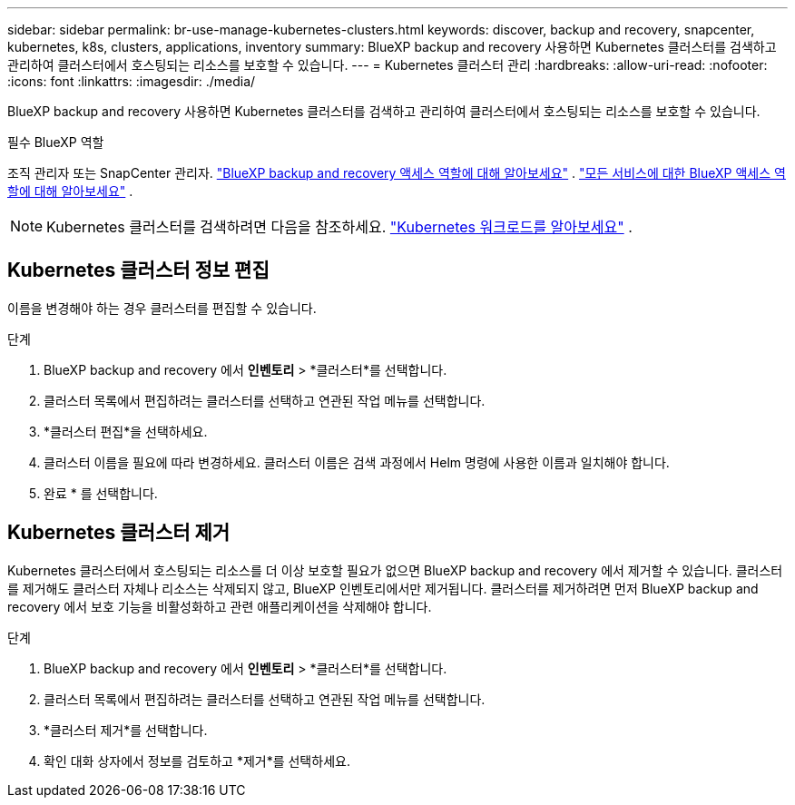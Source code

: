 ---
sidebar: sidebar 
permalink: br-use-manage-kubernetes-clusters.html 
keywords: discover, backup and recovery, snapcenter, kubernetes, k8s, clusters, applications, inventory 
summary: BlueXP backup and recovery 사용하면 Kubernetes 클러스터를 검색하고 관리하여 클러스터에서 호스팅되는 리소스를 보호할 수 있습니다. 
---
= Kubernetes 클러스터 관리
:hardbreaks:
:allow-uri-read: 
:nofooter: 
:icons: font
:linkattrs: 
:imagesdir: ./media/


[role="lead"]
BlueXP backup and recovery 사용하면 Kubernetes 클러스터를 검색하고 관리하여 클러스터에서 호스팅되는 리소스를 보호할 수 있습니다.

.필수 BlueXP 역할
조직 관리자 또는 SnapCenter 관리자. link:reference-roles.html["BlueXP backup and recovery 액세스 역할에 대해 알아보세요"] .  https://docs.netapp.com/us-en/bluexp-setup-admin/reference-iam-predefined-roles.html["모든 서비스에 대한 BlueXP 액세스 역할에 대해 알아보세요"^] .


NOTE: Kubernetes 클러스터를 검색하려면 다음을 참조하세요. link:br-start-discover.html["Kubernetes 워크로드를 알아보세요"] .



== Kubernetes 클러스터 정보 편집

이름을 변경해야 하는 경우 클러스터를 편집할 수 있습니다.

.단계
. BlueXP backup and recovery 에서 *인벤토리* > *클러스터*를 선택합니다.
. 클러스터 목록에서 편집하려는 클러스터를 선택하고 연관된 작업 메뉴를 선택합니다.
. *클러스터 편집*을 선택하세요.
. 클러스터 이름을 필요에 따라 변경하세요. 클러스터 이름은 검색 과정에서 Helm 명령에 사용한 이름과 일치해야 합니다.
. 완료 * 를 선택합니다.




== Kubernetes 클러스터 제거

Kubernetes 클러스터에서 호스팅되는 리소스를 더 이상 보호할 필요가 없으면 BlueXP backup and recovery 에서 제거할 수 있습니다. 클러스터를 제거해도 클러스터 자체나 리소스는 삭제되지 않고, BlueXP 인벤토리에서만 제거됩니다. 클러스터를 제거하려면 먼저 BlueXP backup and recovery 에서 보호 기능을 비활성화하고 관련 애플리케이션을 삭제해야 합니다.

.단계
. BlueXP backup and recovery 에서 *인벤토리* > *클러스터*를 선택합니다.
. 클러스터 목록에서 편집하려는 클러스터를 선택하고 연관된 작업 메뉴를 선택합니다.
. *클러스터 제거*를 선택합니다.
. 확인 대화 상자에서 정보를 검토하고 *제거*를 선택하세요.

